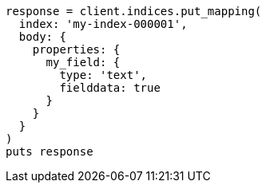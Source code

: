 [source, ruby]
----
response = client.indices.put_mapping(
  index: 'my-index-000001',
  body: {
    properties: {
      my_field: {
        type: 'text',
        fielddata: true
      }
    }
  }
)
puts response
----
